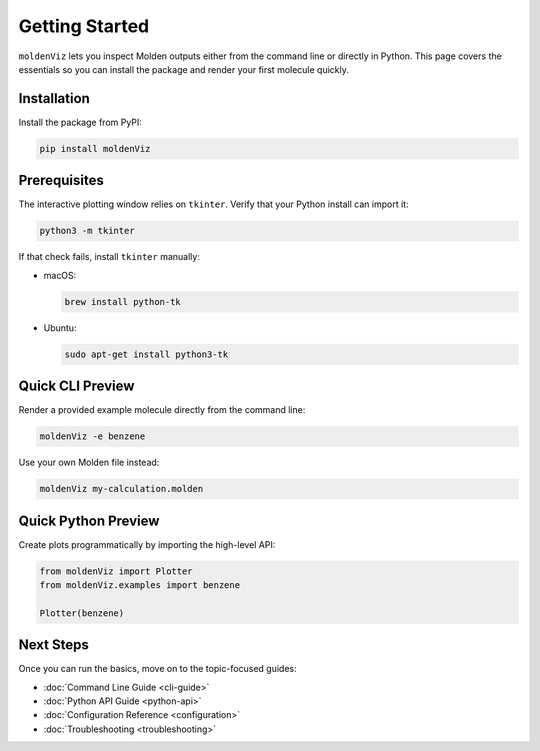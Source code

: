 Getting Started
===============

``moldenViz`` lets you inspect Molden outputs either from the command line or directly in Python. This page covers the essentials so you can install the package and render your first molecule quickly.

Installation
------------

Install the package from PyPI:

.. code-block:: bash

   pip install moldenViz

Prerequisites
-------------

The interactive plotting window relies on ``tkinter``. Verify that your Python install can import it:

.. code-block:: bash

   python3 -m tkinter

If that check fails, install ``tkinter`` manually:

* macOS:

  .. code-block:: bash

     brew install python-tk

* Ubuntu:

  .. code-block:: bash

     sudo apt-get install python3-tk

Quick CLI Preview
-----------------

Render a provided example molecule directly from the command line:

.. code-block:: bash

   moldenViz -e benzene

Use your own Molden file instead:

.. code-block:: bash

   moldenViz my-calculation.molden

Quick Python Preview
--------------------

Create plots programmatically by importing the high-level API:

.. code-block:: python

   from moldenViz import Plotter
   from moldenViz.examples import benzene
   
   Plotter(benzene)

Next Steps
----------

Once you can run the basics, move on to the topic-focused guides:

* :doc:`Command Line Guide <cli-guide>`
* :doc:`Python API Guide <python-api>`
* :doc:`Configuration Reference <configuration>`
* :doc:`Troubleshooting <troubleshooting>`
